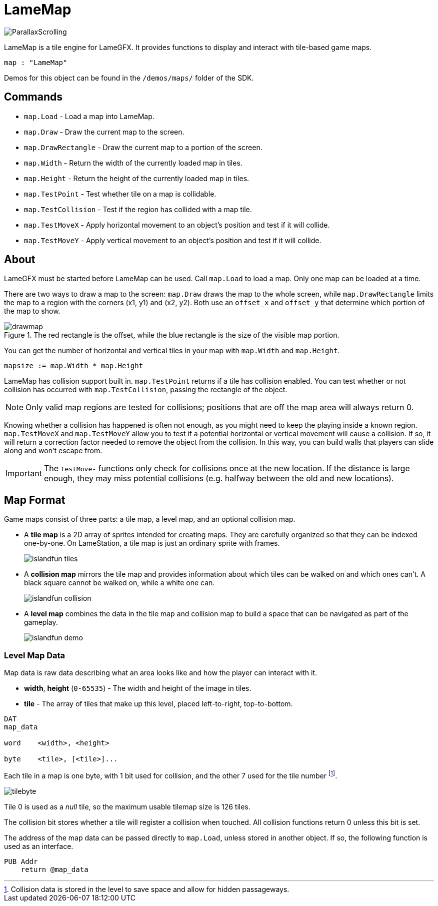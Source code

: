 = LameMap

image:ParallaxScrolling.png[]

LameMap is a tile engine for LameGFX. It provides functions to display and interact with tile-based game maps.

----
map : "LameMap"
----

Demos for this object can be found in the `/demos/maps/` folder of the SDK.

== Commands

- `map.Load` - Load a map into LameMap.
- `map.Draw` - Draw the current map to the screen.
- `map.DrawRectangle` - Draw the current map to a portion of the screen.
- `map.Width` - Return the width of the currently loaded map in tiles.
- `map.Height` - Return the height of the currently loaded map in tiles.
- `map.TestPoint` - Test whether tile on a map is collidable.
- `map.TestCollision` - Test if the region has collided with a map tile.
- `map.TestMoveX` - Apply horizontal movement to an object's position and test if it will collide.
- `map.TestMoveY` - Apply vertical movement to an object's position and test if it will collide.

== About

LameGFX must be started before LameMap can be used. Call `map.Load` to load a map. Only one map can be loaded at a time.

There are two ways to draw a map to the screen: `map.Draw` draws the map to the whole screen, while `map.DrawRectangle` limits the map to a region with the corners (x1, y1) and (x2, y2). Both use an `offset_x` and `offset_y` that determine which portion of the map to show.

image::drawmap.png[title='The red rectangle is the offset, while the blue rectangle is the size of the visible map portion.']

You can get the number of horizontal and vertical tiles in your map with `map.Width` and `map.Height`.

----
mapsize := map.Width * map.Height
----

LameMap has collision support built in. `map.TestPoint` returns if a tile has collision enabled. You can test whether or not collision has occurred with `map.TestCollision`, passing the rectangle of the object.

[NOTE]
Only valid map regions are tested for collisions; positions that are off the map area will always return 0.

Knowing whether a collision has happened is often not enough, as you might need to keep the playing inside a known region. `map.TestMoveX` and `map.TestMoveY` allow you to test if a potential horizontal or vertical movement will cause a collision. If so, it will return a correction factor needed to remove the object from the collision. In this way, you can build walls that players can slide along and won't escape from.

[IMPORTANT]
The `TestMove-` functions only check for collisions once at the new location. If the distance is large enough, they may miss potential collisions (e.g. halfway
between the old and new locations).

== Map Format

Game maps consist of three parts: a tile map, a level map, and an optional collision map.

- A *tile map* is a 2D array of sprites intended for creating maps. They are carefully organized so that they can be indexed one-by-one. On LameStation, a tile map is just an ordinary sprite with frames.
+
image:islandfun_tiles.png[]
- A *collision map* mirrors the tile map and provides information about which tiles can be walked on and which ones can't. A black square cannot be walked on, while a white one can.
+
image:islandfun_collision.png[]
- A *level map* combines the data in the tile map and collision map to build a space that can be navigated as part of the gameplay.
+
image:islandfun_demo.png[]

=== Level Map Data

Map data is raw data describing what an area looks like and how the player can interact with it.

- *width*, *height* (`0-65535`) - The width and height of the image in tiles.
- *tile* - The array of tiles that make up this level, placed left-to-right, top-to-bottom.
----
DAT
map_data

word    <width>, <height>

byte    <tile>, [<tile>]...
----

Each tile in a map is one byte, with 1 bit used for collision, and the other 7 used for the tile number footnote:[Collision data is stored in the level to save space and allow for hidden passageways.].

image:tilebyte.png[]

Tile 0 is used as a _null_ tile, so the maximum usable tilemap size is 126 tiles.

The collision bit stores whether a tile will register a collision when touched. All collision functions return 0 unless this bit is set.

The address of the map data can be passed directly to `map.Load`, unless stored in another object. If so, the following function is used as an interface.

----
PUB Addr
    return @map_data
----